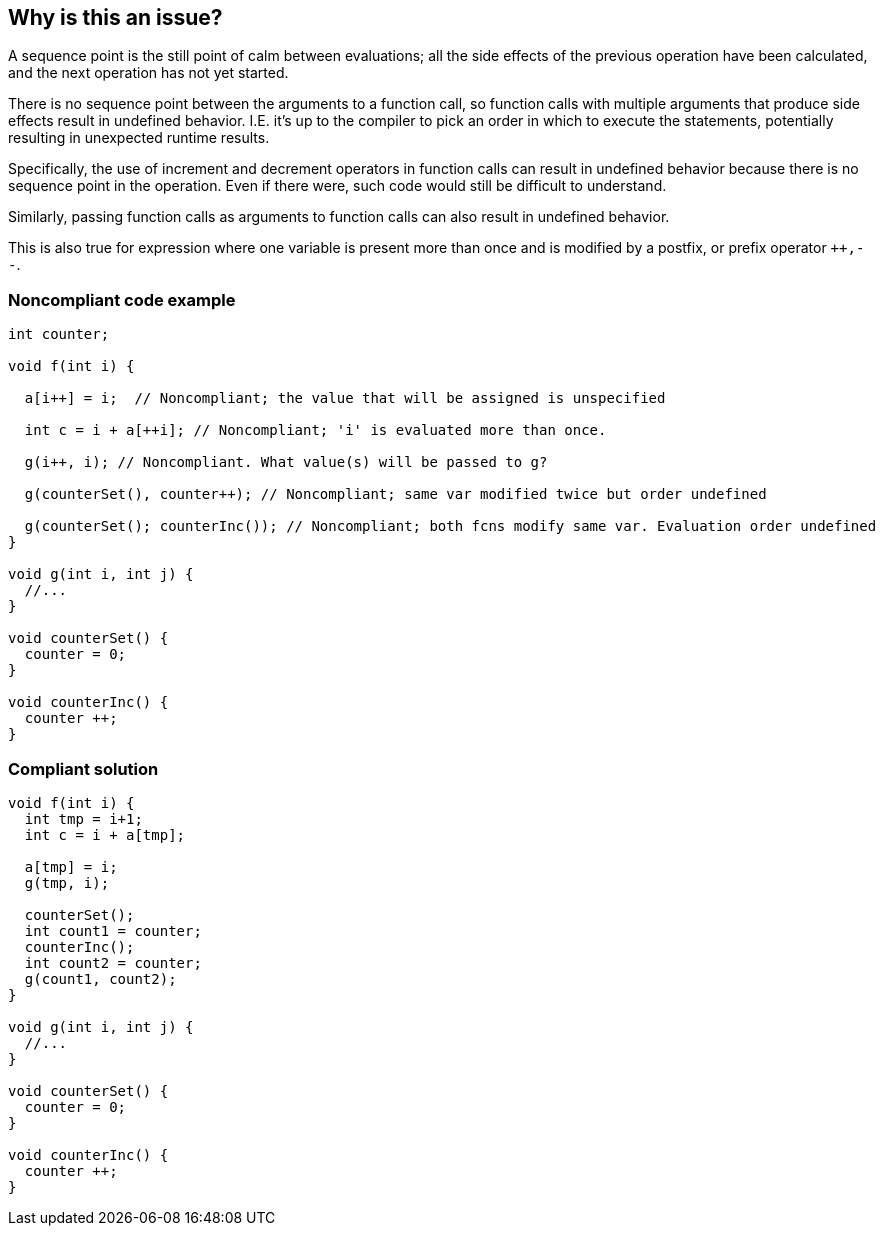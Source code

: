 == Why is this an issue?

A sequence point is the still point of calm between evaluations; all the side effects of the previous operation have been calculated, and the next operation has not yet started.


There is no sequence point between the arguments to a function call, so function calls with multiple arguments that produce side effects result in undefined behavior. I.E. it's up to the compiler to pick an order in which to execute the statements, potentially resulting in unexpected runtime results.


Specifically, the use of increment and decrement operators in function calls can result in undefined behavior because there is no sequence point in the operation. Even if there were, such code would still be difficult to understand.


Similarly, passing function calls as arguments to function calls can also result in undefined behavior.


This is also true for expression where one variable is present more than once and is modified by a postfix, or prefix operator ``{plus}{plus},--``.


=== Noncompliant code example

[source,text]
----
int counter;

void f(int i) {

  a[i++] = i;  // Noncompliant; the value that will be assigned is unspecified

  int c = i + a[++i]; // Noncompliant; 'i' is evaluated more than once.

  g(i++, i); // Noncompliant. What value(s) will be passed to g?

  g(counterSet(), counter++); // Noncompliant; same var modified twice but order undefined

  g(counterSet(); counterInc()); // Noncompliant; both fcns modify same var. Evaluation order undefined
}

void g(int i, int j) {
  //...
}

void counterSet() {
  counter = 0;
}

void counterInc() {
  counter ++;
}
----


=== Compliant solution

[source,text]
----
void f(int i) {
  int tmp = i+1;
  int c = i + a[tmp];

  a[tmp] = i;
  g(tmp, i);

  counterSet();
  int count1 = counter;
  counterInc();
  int count2 = counter;
  g(count1, count2);
}

void g(int i, int j) {
  //...
}

void counterSet() {
  counter = 0;
}

void counterInc() {
  counter ++;
}
----


